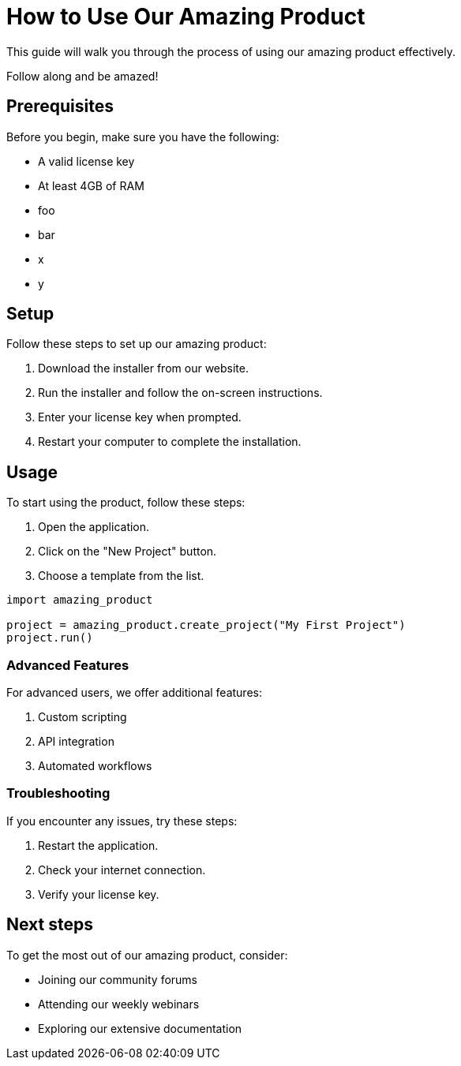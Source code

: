 = How to Use Our Amazing Product
:title: How to Use Our Amazing Product
:description: A sample file for testing purposes.

This guide will walk you through the process of using our amazing product effectively.

Follow along and be amazed!

== Prerequisites

Before you begin, make sure you have the following:

* A valid license key
* At least 4GB of RAM

* foo
* bar

* x
* y

== Setup

Follow these steps to set up our amazing product:

1. Download the installer from our website.
2. Run the installer and follow the on-screen instructions.
3. Enter your license key when prompted.
4. Restart your computer to complete the installation.

== Usage

To start using the product, follow these steps:

1. Open the application.
2. Click on the "New Project" button.
3. Choose a template from the list.

[source,python]
----
import amazing_product

project = amazing_product.create_project("My First Project")
project.run()
----

=== Advanced Features

For advanced users, we offer additional features:

1. Custom scripting
2. API integration
3. Automated workflows

=== Troubleshooting

If you encounter any issues, try these steps:

1. Restart the application.
2. Check your internet connection.
3. Verify your license key.

== Next steps

To get the most out of our amazing product, consider:

* Joining our community forums
* Attending our weekly webinars
* Exploring our extensive documentation
